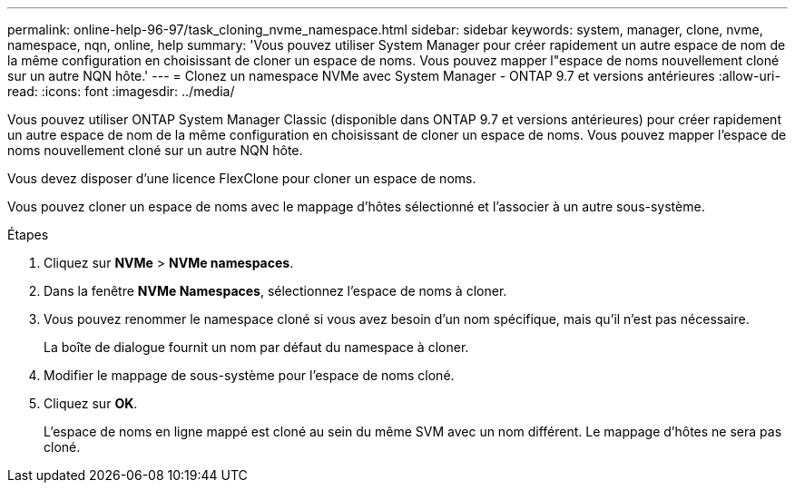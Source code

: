 ---
permalink: online-help-96-97/task_cloning_nvme_namespace.html 
sidebar: sidebar 
keywords: system, manager, clone, nvme, namespace, nqn, online, help 
summary: 'Vous pouvez utiliser System Manager pour créer rapidement un autre espace de nom de la même configuration en choisissant de cloner un espace de noms. Vous pouvez mapper l"espace de noms nouvellement cloné sur un autre NQN hôte.' 
---
= Clonez un namespace NVMe avec System Manager - ONTAP 9.7 et versions antérieures
:allow-uri-read: 
:icons: font
:imagesdir: ../media/


[role="lead"]
Vous pouvez utiliser ONTAP System Manager Classic (disponible dans ONTAP 9.7 et versions antérieures) pour créer rapidement un autre espace de nom de la même configuration en choisissant de cloner un espace de noms. Vous pouvez mapper l'espace de noms nouvellement cloné sur un autre NQN hôte.

Vous devez disposer d'une licence FlexClone pour cloner un espace de noms.

Vous pouvez cloner un espace de noms avec le mappage d'hôtes sélectionné et l'associer à un autre sous-système.

.Étapes
. Cliquez sur *NVMe* > *NVMe namespaces*.
. Dans la fenêtre *NVMe Namespaces*, sélectionnez l'espace de noms à cloner.
. Vous pouvez renommer le namespace cloné si vous avez besoin d'un nom spécifique, mais qu'il n'est pas nécessaire.
+
La boîte de dialogue fournit un nom par défaut du namespace à cloner.

. Modifier le mappage de sous-système pour l'espace de noms cloné.
. Cliquez sur *OK*.
+
L'espace de noms en ligne mappé est cloné au sein du même SVM avec un nom différent. Le mappage d'hôtes ne sera pas cloné.


